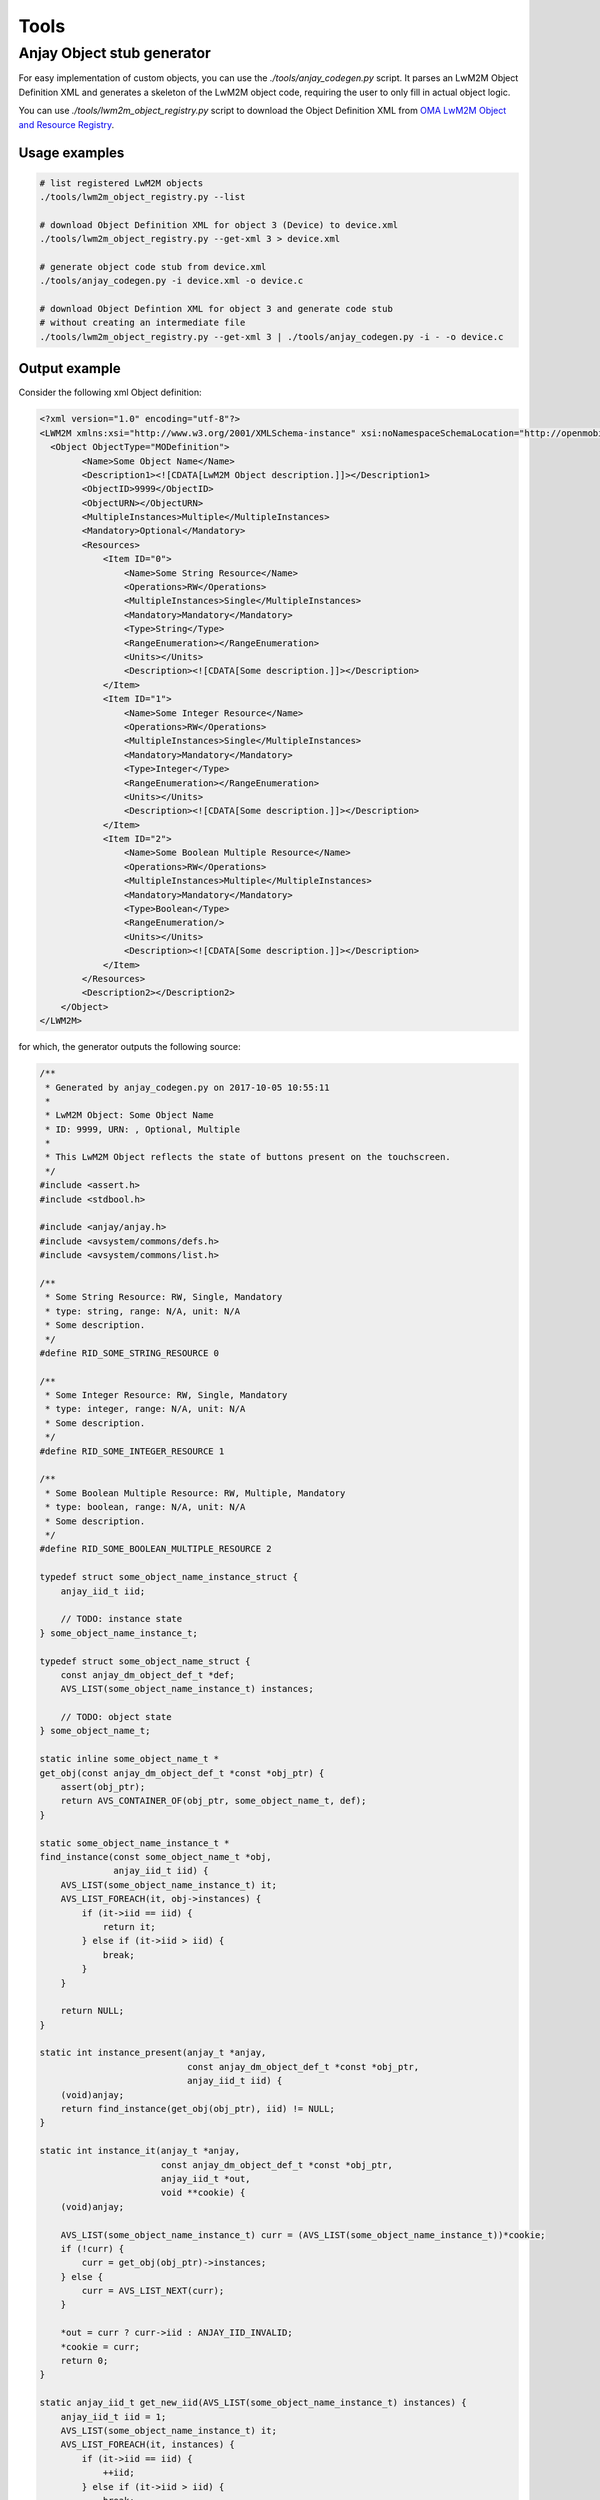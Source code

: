 ..
   Copyright 2017-2018 AVSystem <avsystem@avsystem.com>

   Licensed under the Apache License, Version 2.0 (the "License");
   you may not use this file except in compliance with the License.
   You may obtain a copy of the License at

       http://www.apache.org/licenses/LICENSE-2.0

   Unless required by applicable law or agreed to in writing, software
   distributed under the License is distributed on an "AS IS" BASIS,
   WITHOUT WARRANTIES OR CONDITIONS OF ANY KIND, either express or implied.
   See the License for the specific language governing permissions and
   limitations under the License.

Tools
=====

.. _anjay-object-stub-generator:

Anjay Object stub generator
---------------------------

For easy implementation of custom objects, you can use the
`./tools/anjay_codegen.py` script. It parses an LwM2M Object Definition XML
and generates a skeleton of the LwM2M object code, requiring the user to only
fill in actual object logic.

You can use `./tools/lwm2m_object_registry.py` script to download the
Object Definition XML from `OMA LwM2M Object and Resource Registry
<http://www.openmobilealliance.org/wp/OMNA/LwM2M/LwM2MRegistry.html>`_.

Usage examples
~~~~~~~~~~~~~~

.. code-block:: bash

    # list registered LwM2M objects
    ./tools/lwm2m_object_registry.py --list

    # download Object Definition XML for object 3 (Device) to device.xml
    ./tools/lwm2m_object_registry.py --get-xml 3 > device.xml

    # generate object code stub from device.xml
    ./tools/anjay_codegen.py -i device.xml -o device.c

    # download Object Defintion XML for object 3 and generate code stub
    # without creating an intermediate file
    ./tools/lwm2m_object_registry.py --get-xml 3 | ./tools/anjay_codegen.py -i - -o device.c


Output example
~~~~~~~~~~~~~~

Consider the following xml Object definition:

.. code-block:: xml

    <?xml version="1.0" encoding="utf-8"?>
    <LWM2M xmlns:xsi="http://www.w3.org/2001/XMLSchema-instance" xsi:noNamespaceSchemaLocation="http://openmobilealliance.org/tech/profiles/LWM2M.xsd">
      <Object ObjectType="MODefinition">
            <Name>Some Object Name</Name>
            <Description1><![CDATA[LwM2M Object description.]]></Description1>
            <ObjectID>9999</ObjectID>
            <ObjectURN></ObjectURN>
            <MultipleInstances>Multiple</MultipleInstances>
            <Mandatory>Optional</Mandatory>
            <Resources>
                <Item ID="0">
                    <Name>Some String Resource</Name>
                    <Operations>RW</Operations>
                    <MultipleInstances>Single</MultipleInstances>
                    <Mandatory>Mandatory</Mandatory>
                    <Type>String</Type>
                    <RangeEnumeration></RangeEnumeration>
                    <Units></Units>
                    <Description><![CDATA[Some description.]]></Description>
                </Item>
                <Item ID="1">
                    <Name>Some Integer Resource</Name>
                    <Operations>RW</Operations>
                    <MultipleInstances>Single</MultipleInstances>
                    <Mandatory>Mandatory</Mandatory>
                    <Type>Integer</Type>
                    <RangeEnumeration></RangeEnumeration>
                    <Units></Units>
                    <Description><![CDATA[Some description.]]></Description>
                </Item>
                <Item ID="2">
                    <Name>Some Boolean Multiple Resource</Name>
                    <Operations>RW</Operations>
                    <MultipleInstances>Multiple</MultipleInstances>
                    <Mandatory>Mandatory</Mandatory>
                    <Type>Boolean</Type>
                    <RangeEnumeration/>
                    <Units></Units>
                    <Description><![CDATA[Some description.]]></Description>
                </Item>
            </Resources>
            <Description2></Description2>
        </Object>
    </LWM2M>

for which, the generator outputs the following source:

.. code-block:: c

    /**
     * Generated by anjay_codegen.py on 2017-10-05 10:55:11
     *
     * LwM2M Object: Some Object Name
     * ID: 9999, URN: , Optional, Multiple
     *
     * This LwM2M Object reflects the state of buttons present on the touchscreen.
     */
    #include <assert.h>
    #include <stdbool.h>

    #include <anjay/anjay.h>
    #include <avsystem/commons/defs.h>
    #include <avsystem/commons/list.h>

    /**
     * Some String Resource: RW, Single, Mandatory
     * type: string, range: N/A, unit: N/A
     * Some description.
     */
    #define RID_SOME_STRING_RESOURCE 0

    /**
     * Some Integer Resource: RW, Single, Mandatory
     * type: integer, range: N/A, unit: N/A
     * Some description.
     */
    #define RID_SOME_INTEGER_RESOURCE 1

    /**
     * Some Boolean Multiple Resource: RW, Multiple, Mandatory
     * type: boolean, range: N/A, unit: N/A
     * Some description.
     */
    #define RID_SOME_BOOLEAN_MULTIPLE_RESOURCE 2

    typedef struct some_object_name_instance_struct {
        anjay_iid_t iid;

        // TODO: instance state
    } some_object_name_instance_t;

    typedef struct some_object_name_struct {
        const anjay_dm_object_def_t *def;
        AVS_LIST(some_object_name_instance_t) instances;

        // TODO: object state
    } some_object_name_t;

    static inline some_object_name_t *
    get_obj(const anjay_dm_object_def_t *const *obj_ptr) {
        assert(obj_ptr);
        return AVS_CONTAINER_OF(obj_ptr, some_object_name_t, def);
    }

    static some_object_name_instance_t *
    find_instance(const some_object_name_t *obj,
                  anjay_iid_t iid) {
        AVS_LIST(some_object_name_instance_t) it;
        AVS_LIST_FOREACH(it, obj->instances) {
            if (it->iid == iid) {
                return it;
            } else if (it->iid > iid) {
                break;
            }
        }

        return NULL;
    }

    static int instance_present(anjay_t *anjay,
                                const anjay_dm_object_def_t *const *obj_ptr,
                                anjay_iid_t iid) {
        (void)anjay;
        return find_instance(get_obj(obj_ptr), iid) != NULL;
    }

    static int instance_it(anjay_t *anjay,
                           const anjay_dm_object_def_t *const *obj_ptr,
                           anjay_iid_t *out,
                           void **cookie) {
        (void)anjay;

        AVS_LIST(some_object_name_instance_t) curr = (AVS_LIST(some_object_name_instance_t))*cookie;
        if (!curr) {
            curr = get_obj(obj_ptr)->instances;
        } else {
            curr = AVS_LIST_NEXT(curr);
        }

        *out = curr ? curr->iid : ANJAY_IID_INVALID;
        *cookie = curr;
        return 0;
    }

    static anjay_iid_t get_new_iid(AVS_LIST(some_object_name_instance_t) instances) {
        anjay_iid_t iid = 1;
        AVS_LIST(some_object_name_instance_t) it;
        AVS_LIST_FOREACH(it, instances) {
            if (it->iid == iid) {
                ++iid;
            } else if (it->iid > iid) {
                break;
            }
        }
        return iid;
    }

    static int init_instance(some_object_name_instance_t *inst,
                             anjay_iid_t iid) {
        assert(iid != ANJAY_IID_INVALID);

        inst->iid = iid;
        // TODO: instance init

        // TODO: return 0 on success, negative value on failure
        return 0;
    }

    static void release_instance(some_object_name_instance_t *inst) {
        // TODO: instance cleanup
        (void) inst;
    }

    static int instance_create(anjay_t *anjay,
                               const anjay_dm_object_def_t *const *obj_ptr,
                               anjay_iid_t *inout_iid,
                               anjay_ssid_t ssid) {
        (void) anjay; (void) ssid;
        some_object_name_t *obj = get_obj(obj_ptr);
        assert(obj);

        AVS_LIST(some_object_name_instance_t) created = AVS_LIST_NEW_ELEMENT(some_object_name_instance_t);
        if (!created) {
            return ANJAY_ERR_INTERNAL;
        }

        if (*inout_iid == ANJAY_IID_INVALID) {
            *inout_iid = get_new_iid(obj->instances);
        }

        int result = ANJAY_ERR_INTERNAL;
        if (*inout_iid == ANJAY_IID_INVALID
                || (result == init_instance(created, *inout_iid))) {
            AVS_LIST_CLEAR(&created);
            return result;
        }

        AVS_LIST(some_object_name_instance_t) *ptr;
        AVS_LIST_FOREACH_PTR(ptr, &obj->instances) {
            if ((*ptr)->iid > created->iid) {
                break;
            }
        }

        AVS_LIST_INSERT(ptr, created);
        return 0;
    }

    static int instance_remove(anjay_t *anjay,
                               const anjay_dm_object_def_t *const *obj_ptr,
                               anjay_iid_t iid) {
        (void)anjay;
        some_object_name_t *obj = get_obj(obj_ptr);
        assert(obj);

        AVS_LIST(some_object_name_instance_t) *it;
        AVS_LIST_FOREACH_PTR(it, &obj->instances) {
            if ((*it)->iid == iid) {
                release_instance(*it);
                AVS_LIST_DELETE(it);
                return 0;
            } else if ((*it)->iid > iid) {
                break;
            }
        }

        assert(0);
        return ANJAY_ERR_NOT_FOUND;
    }

    static int instance_reset(anjay_t *anjay,
                              const anjay_dm_object_def_t *const *obj_ptr,
                              anjay_iid_t iid) {
        (void) anjay;

        some_object_name_instance_t *inst = find_instance(get_obj(obj_ptr), iid);
        assert(inst);

        // TODO: instance reset
        return 0;
    }

    static int resource_read(anjay_t *anjay,
                             const anjay_dm_object_def_t *const *obj_ptr,
                             anjay_iid_t iid,
                             anjay_rid_t rid,
                             anjay_output_ctx_t *ctx) {
        (void)anjay;

        some_object_name_t *obj = get_obj(obj_ptr);
        assert(obj);
        some_object_name_instance_t *inst = find_instance(obj, iid);
        assert(inst);

        switch (rid) {
        case RID_SOME_STRING_RESOURCE:
            return anjay_ret_string(ctx, ""); // TODO

        case RID_SOME_INTEGER_RESOURCE:
            return anjay_ret_i32(ctx, 0); // TODO

        case RID_SOME_BOOLEAN_MULTIPLE_RESOURCE:
            {
                anjay_output_ctx_t *array = anjay_ret_array_start(ctx);
                int result = 0;
                if (!array
                        || (result = anjay_ret_array_index(array, 0))
                        || (result = anjay_ret_bool(array, 0))) {
                    return result ? result : ANJAY_ERR_INTERNAL;
                }
                return anjay_ret_array_finish(array);
            }

        default:
            return ANJAY_ERR_METHOD_NOT_ALLOWED;
        }
    }

    static int resource_write(anjay_t *anjay,
                              const anjay_dm_object_def_t *const *obj_ptr,
                              anjay_iid_t iid,
                              anjay_rid_t rid,
                              anjay_input_ctx_t *ctx) {
        (void)anjay;

        some_object_name_t *obj = get_obj(obj_ptr);
        assert(obj);
        some_object_name_instance_t *inst = find_instance(obj, iid);
        assert(inst);

        switch (rid) {
        case RID_SOME_STRING_RESOURCE:
            {
                char value[256]; // TODO
                return anjay_get_string(ctx, value, sizeof(value)); // TODO
            }

        case RID_SOME_INTEGER_RESOURCE:
            {
                int32_t value; // TODO
                return anjay_get_i32(ctx, &value); // TODO
            }

        case RID_SOME_BOOLEAN_MULTIPLE_RESOURCE:
            {
                anjay_input_ctx_t *array = anjay_get_array(ctx);
                if (!array) {
                    return ANJAY_ERR_INTERNAL;
                }
            
                anjay_riid_t riid;
                int result = 0;
                bool value; // TODO
                while (result && (result = anjay_get_array_index(array, &riid)) == 0) {
                    result = anjay_get_bool(ctx, &value); // TODO
                }
            
                return result;
            }

        default:
            return ANJAY_ERR_METHOD_NOT_ALLOWED;
        }
    }

    static int resource_dim(anjay_t *anjay,
                            const anjay_dm_object_def_t *const *obj_ptr,
                            anjay_iid_t iid,
                            anjay_rid_t rid) {
        (void) anjay;

        some_object_name_t *obj = get_obj(obj_ptr);
        assert(obj);
        some_object_name_instance_t *inst = find_instance(obj, iid);
        assert(inst);

        switch (rid) {
        case RID_SOME_BOOLEAN_MULTIPLE_RESOURCE:
            return 1; // TODO

        default:
            return ANJAY_DM_DIM_INVALID;
        }
    }

    static const anjay_dm_object_def_t OBJ_DEF = {
        .oid = 9999,
        .supported_rids = ANJAY_DM_SUPPORTED_RIDS(
                    RID_SOME_STRING_RESOURCE,
                    RID_SOME_INTEGER_RESOURCE,
                    RID_SOME_BOOLEAN_MULTIPLE_RESOURCE,
                ),
        .handlers = {
            .instance_it = instance_it,
            .instance_present = instance_present,
            .instance_create = instance_create,
            .instance_remove = instance_remove,
            .instance_reset = instance_reset,

            .resource_present = anjay_dm_resource_present_TRUE,
            .resource_read = resource_read,
            .resource_write = resource_write,
            .resource_dim = resource_dim,

            // TODO: implement these if transactional write/create is required
            .transaction_begin = anjay_dm_transaction_NOOP,
            .transaction_validate = anjay_dm_transaction_NOOP,
            .transaction_commit = anjay_dm_transaction_NOOP,
            .transaction_rollback = anjay_dm_transaction_NOOP,
        }
    };

    const anjay_dm_object_def_t **some_object_name_object_create(void) {
        some_object_name_t *obj = (some_object_name_t *)
                calloc(1, sizeof(some_object_name_t));
        if (!obj) {
            return NULL;
        }
        obj->def = &OBJ_DEF;

        // TODO: object init

        return &obj->def;
    }

    void some_object_name_object_release(const anjay_dm_object_def_t **def) {
        if (def) {
            some_object_name_t *obj = get_obj(def);
            AVS_LIST_CLEAR(&obj->instances) {
                release_instance(obj->instances);
            }

            // TODO: object cleanup

            free(obj);
        }
    }

Now that the basic object structure is created, one can start thinking about filling in
missing parts marked in the code by the `TODO` comments. Then, to make the object present
in the LwM2M Data Model, one shall instantiate it, and finally :ref:`register <registering-objects>`
it within Anjay.
